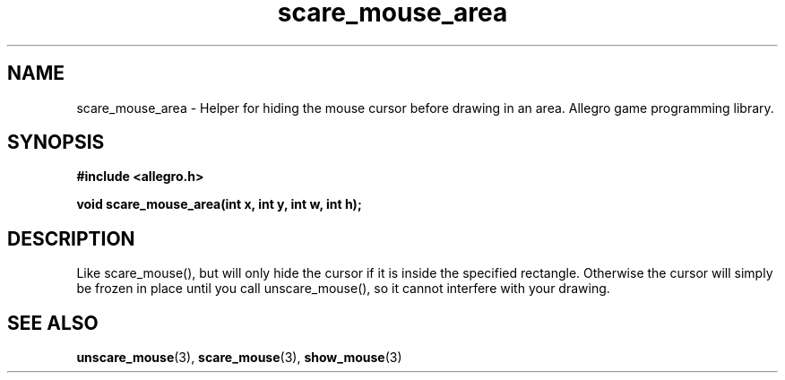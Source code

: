 .\" Generated by the Allegro makedoc utility
.TH scare_mouse_area 3 "version 4.4.3" "Allegro" "Allegro manual"
.SH NAME
scare_mouse_area \- Helper for hiding the mouse cursor before drawing in an area. Allegro game programming library.\&
.SH SYNOPSIS
.B #include <allegro.h>

.sp
.B void scare_mouse_area(int x, int y, int w, int h);
.SH DESCRIPTION
Like scare_mouse(), but will only hide the cursor if it is inside the 
specified rectangle. Otherwise the cursor will simply be frozen in place 
until you call unscare_mouse(), so it cannot interfere with your drawing.

.SH SEE ALSO
.BR unscare_mouse (3),
.BR scare_mouse (3),
.BR show_mouse (3)
